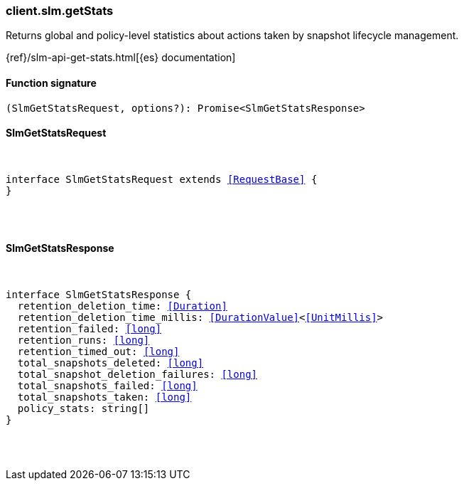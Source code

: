 [[reference-slm-get_stats]]

////////
===========================================================================================================================
||                                                                                                                       ||
||                                                                                                                       ||
||                                                                                                                       ||
||        ██████╗ ███████╗ █████╗ ██████╗ ███╗   ███╗███████╗                                                            ||
||        ██╔══██╗██╔════╝██╔══██╗██╔══██╗████╗ ████║██╔════╝                                                            ||
||        ██████╔╝█████╗  ███████║██║  ██║██╔████╔██║█████╗                                                              ||
||        ██╔══██╗██╔══╝  ██╔══██║██║  ██║██║╚██╔╝██║██╔══╝                                                              ||
||        ██║  ██║███████╗██║  ██║██████╔╝██║ ╚═╝ ██║███████╗                                                            ||
||        ╚═╝  ╚═╝╚══════╝╚═╝  ╚═╝╚═════╝ ╚═╝     ╚═╝╚══════╝                                                            ||
||                                                                                                                       ||
||                                                                                                                       ||
||    This file is autogenerated, DO NOT send pull requests that changes this file directly.                             ||
||    You should update the script that does the generation, which can be found in:                                      ||
||    https://github.com/elastic/elastic-client-generator-js                                                             ||
||                                                                                                                       ||
||    You can run the script with the following command:                                                                 ||
||       npm run elasticsearch -- --version <version>                                                                    ||
||                                                                                                                       ||
||                                                                                                                       ||
||                                                                                                                       ||
===========================================================================================================================
////////

[discrete]
[[client.slm.getStats]]
=== client.slm.getStats

Returns global and policy-level statistics about actions taken by snapshot lifecycle management.

{ref}/slm-api-get-stats.html[{es} documentation]

[discrete]
==== Function signature

[source,ts]
----
(SlmGetStatsRequest, options?): Promise<SlmGetStatsResponse>
----

[discrete]
==== SlmGetStatsRequest

[pass]
++++
<pre>
++++
interface SlmGetStatsRequest extends <<RequestBase>> {
}

[pass]
++++
</pre>
++++
[discrete]
==== SlmGetStatsResponse

[pass]
++++
<pre>
++++
interface SlmGetStatsResponse {
  retention_deletion_time: <<Duration>>
  retention_deletion_time_millis: <<DurationValue>><<<UnitMillis>>>
  retention_failed: <<long>>
  retention_runs: <<long>>
  retention_timed_out: <<long>>
  total_snapshots_deleted: <<long>>
  total_snapshot_deletion_failures: <<long>>
  total_snapshots_failed: <<long>>
  total_snapshots_taken: <<long>>
  policy_stats: string[]
}

[pass]
++++
</pre>
++++
